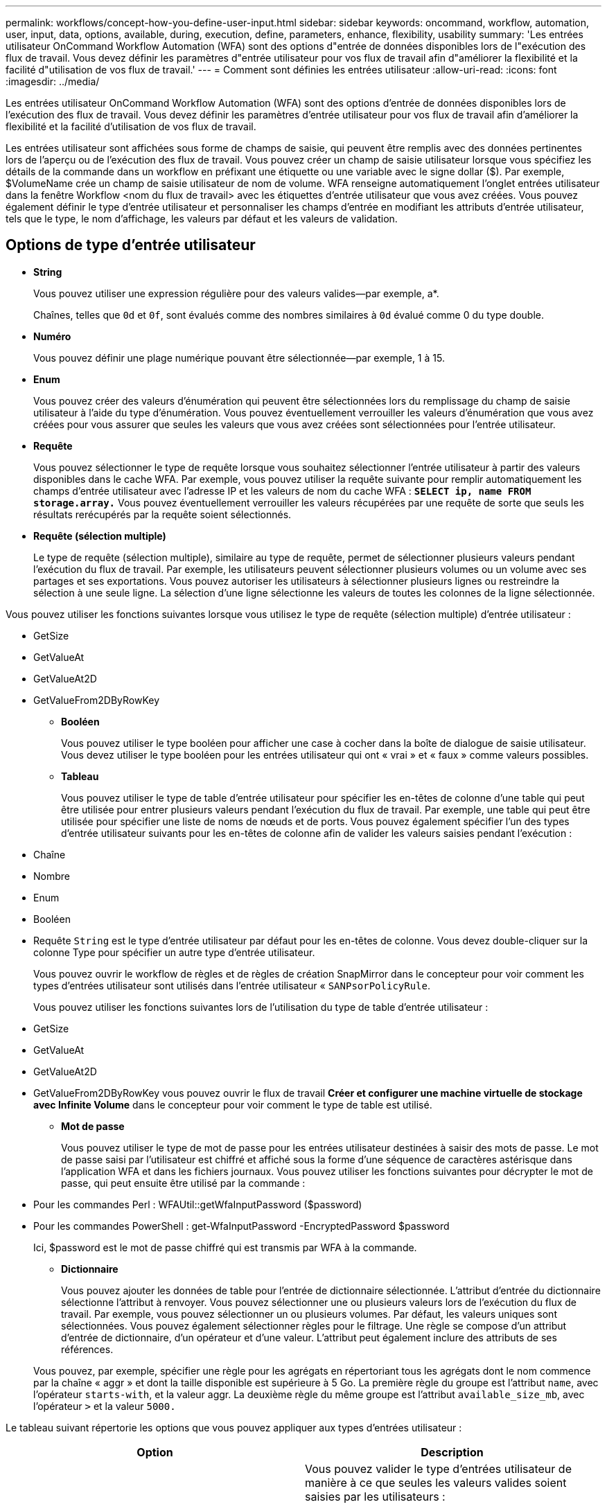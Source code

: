 ---
permalink: workflows/concept-how-you-define-user-input.html 
sidebar: sidebar 
keywords: oncommand, workflow, automation, user, input, data, options, available, during, execution, define, parameters, enhance, flexibility, usability 
summary: 'Les entrées utilisateur OnCommand Workflow Automation (WFA) sont des options d"entrée de données disponibles lors de l"exécution des flux de travail. Vous devez définir les paramètres d"entrée utilisateur pour vos flux de travail afin d"améliorer la flexibilité et la facilité d"utilisation de vos flux de travail.' 
---
= Comment sont définies les entrées utilisateur
:allow-uri-read: 
:icons: font
:imagesdir: ../media/


[role="lead"]
Les entrées utilisateur OnCommand Workflow Automation (WFA) sont des options d'entrée de données disponibles lors de l'exécution des flux de travail. Vous devez définir les paramètres d'entrée utilisateur pour vos flux de travail afin d'améliorer la flexibilité et la facilité d'utilisation de vos flux de travail.

Les entrées utilisateur sont affichées sous forme de champs de saisie, qui peuvent être remplis avec des données pertinentes lors de l'aperçu ou de l'exécution des flux de travail. Vous pouvez créer un champ de saisie utilisateur lorsque vous spécifiez les détails de la commande dans un workflow en préfixant une étiquette ou une variable avec le signe dollar ($). Par exemple, $VolumeName crée un champ de saisie utilisateur de nom de volume. WFA renseigne automatiquement l'onglet entrées utilisateur dans la fenêtre Workflow <nom du flux de travail> avec les étiquettes d'entrée utilisateur que vous avez créées. Vous pouvez également définir le type d'entrée utilisateur et personnaliser les champs d'entrée en modifiant les attributs d'entrée utilisateur, tels que le type, le nom d'affichage, les valeurs par défaut et les valeurs de validation.



== Options de type d'entrée utilisateur

* *String*
+
Vous pouvez utiliser une expression régulière pour des valeurs valides--par exemple, a*.

+
Chaînes, telles que `0d` et `0f`, sont évalués comme des nombres similaires à `0d` évalué comme 0 du type double.

* *Numéro*
+
Vous pouvez définir une plage numérique pouvant être sélectionnée--par exemple, 1 à 15.

* *Enum*
+
Vous pouvez créer des valeurs d'énumération qui peuvent être sélectionnées lors du remplissage du champ de saisie utilisateur à l'aide du type d'énumération. Vous pouvez éventuellement verrouiller les valeurs d'énumération que vous avez créées pour vous assurer que seules les valeurs que vous avez créées sont sélectionnées pour l'entrée utilisateur.

* *Requête*
+
Vous pouvez sélectionner le type de requête lorsque vous souhaitez sélectionner l'entrée utilisateur à partir des valeurs disponibles dans le cache WFA. Par exemple, vous pouvez utiliser la requête suivante pour remplir automatiquement les champs d'entrée utilisateur avec l'adresse IP et les valeurs de nom du cache WFA : *`SELECT ip, name FROM storage.array.`* Vous pouvez éventuellement verrouiller les valeurs récupérées par une requête de sorte que seuls les résultats rerécupérés par la requête soient sélectionnés.

* *Requête (sélection multiple)*
+
Le type de requête (sélection multiple), similaire au type de requête, permet de sélectionner plusieurs valeurs pendant l'exécution du flux de travail. Par exemple, les utilisateurs peuvent sélectionner plusieurs volumes ou un volume avec ses partages et ses exportations. Vous pouvez autoriser les utilisateurs à sélectionner plusieurs lignes ou restreindre la sélection à une seule ligne. La sélection d'une ligne sélectionne les valeurs de toutes les colonnes de la ligne sélectionnée.



Vous pouvez utiliser les fonctions suivantes lorsque vous utilisez le type de requête (sélection multiple) d'entrée utilisateur :

* GetSize
* GetValueAt
* GetValueAt2D
* GetValueFrom2DByRowKey
+
** *Booléen*
+
Vous pouvez utiliser le type booléen pour afficher une case à cocher dans la boîte de dialogue de saisie utilisateur. Vous devez utiliser le type booléen pour les entrées utilisateur qui ont « vrai » et « faux » comme valeurs possibles.

** *Tableau*
+
Vous pouvez utiliser le type de table d'entrée utilisateur pour spécifier les en-têtes de colonne d'une table qui peut être utilisée pour entrer plusieurs valeurs pendant l'exécution du flux de travail. Par exemple, une table qui peut être utilisée pour spécifier une liste de noms de nœuds et de ports. Vous pouvez également spécifier l'un des types d'entrée utilisateur suivants pour les en-têtes de colonne afin de valider les valeurs saisies pendant l'exécution :



* Chaîne
* Nombre
* Enum
* Booléen
* Requête
`String` est le type d'entrée utilisateur par défaut pour les en-têtes de colonne. Vous devez double-cliquer sur la colonne Type pour spécifier un autre type d'entrée utilisateur.
+
Vous pouvez ouvrir le workflow de règles et de règles de création SnapMirror dans le concepteur pour voir comment les types d'entrées utilisateur sont utilisés dans l'entrée utilisateur « `SANPsorPolicyRule`.

+
Vous pouvez utiliser les fonctions suivantes lors de l'utilisation du type de table d'entrée utilisateur :

* GetSize
* GetValueAt
* GetValueAt2D
* GetValueFrom2DByRowKey vous pouvez ouvrir le flux de travail *Créer et configurer une machine virtuelle de stockage avec Infinite Volume* dans le concepteur pour voir comment le type de table est utilisé.
+
** *Mot de passe*
+
Vous pouvez utiliser le type de mot de passe pour les entrées utilisateur destinées à saisir des mots de passe. Le mot de passe saisi par l'utilisateur est chiffré et affiché sous la forme d'une séquence de caractères astérisque dans l'application WFA et dans les fichiers journaux. Vous pouvez utiliser les fonctions suivantes pour décrypter le mot de passe, qui peut ensuite être utilisé par la commande :



* Pour les commandes Perl : WFAUtil::getWfaInputPassword ($password)
* Pour les commandes PowerShell : get-WfaInputPassword -EncryptedPassword $password
+
Ici, $password est le mot de passe chiffré qui est transmis par WFA à la commande.

+
** *Dictionnaire*
+
Vous pouvez ajouter les données de table pour l'entrée de dictionnaire sélectionnée. L'attribut d'entrée du dictionnaire sélectionne l'attribut à renvoyer. Vous pouvez sélectionner une ou plusieurs valeurs lors de l'exécution du flux de travail. Par exemple, vous pouvez sélectionner un ou plusieurs volumes. Par défaut, les valeurs uniques sont sélectionnées. Vous pouvez également sélectionner règles pour le filtrage. Une règle se compose d'un attribut d'entrée de dictionnaire, d'un opérateur et d'une valeur. L'attribut peut également inclure des attributs de ses références.

+
Vous pouvez, par exemple, spécifier une règle pour les agrégats en répertoriant tous les agrégats dont le nom commence par la chaîne « aggr » et dont la taille disponible est supérieure à 5 Go. La première règle du groupe est l'attribut `name`, avec l'opérateur `starts-with`, et la valeur aggr. La deuxième règle du même groupe est l'attribut `available_size_mb`, avec l'opérateur `>` et la valeur `5000.`





Le tableau suivant répertorie les options que vous pouvez appliquer aux types d'entrées utilisateur :

[cols="2*"]
|===
| Option | Description 


 a| 
Validation
 a| 
Vous pouvez valider le type d'entrées utilisateur de manière à ce que seules les valeurs valides soient saisies par les utilisateurs :

* Les types de chaîne et de nombre d'entrées utilisateur peuvent être validés avec les valeurs saisies pendant l'exécution du flux de travail.
* Le type de chaîne peut également être validé avec une expression régulière.
* Le type de numéro est un champ numérique à virgule flottante qui peut être validé à l'aide d'une plage numérique spécifiée.




 a| 
Valeurs de verrouillage
 a| 
Vous pouvez verrouiller les valeurs des types de requête et d'énumération pour empêcher l'utilisateur d'écraser les valeurs déroulantes et pour activer la sélection des valeurs affichées uniquement.



 a| 
Marquage obligatoire
 a| 
Vous pouvez marquer les entrées utilisateur comme obligatoires de sorte que les utilisateurs doivent saisir certaines entrées utilisateur pour poursuivre l'exécution du flux de travail.



 a| 
Regroupement
 a| 
Vous pouvez regrouper les entrées utilisateur associées et fournir un nom au groupe d'entrées utilisateur. Les groupes peuvent être développés et réduits dans la boîte de dialogue de saisie utilisateur. Vous pouvez sélectionner un groupe qui doit être développé par défaut.



 a| 
Conditions d'application
 a| 
Grâce à la fonctionnalité de saisie utilisateur conditionnelle, vous pouvez définir la valeur d'une entrée utilisateur en fonction de la valeur saisie pour une autre entrée utilisateur. Par exemple, dans un workflow qui configure le protocole NAS, vous pouvez spécifier l'entrée utilisateur requise pour le protocole NFS pour activer l'entrée utilisateur « listes d'hôtes en lecture/écriture ».

|===